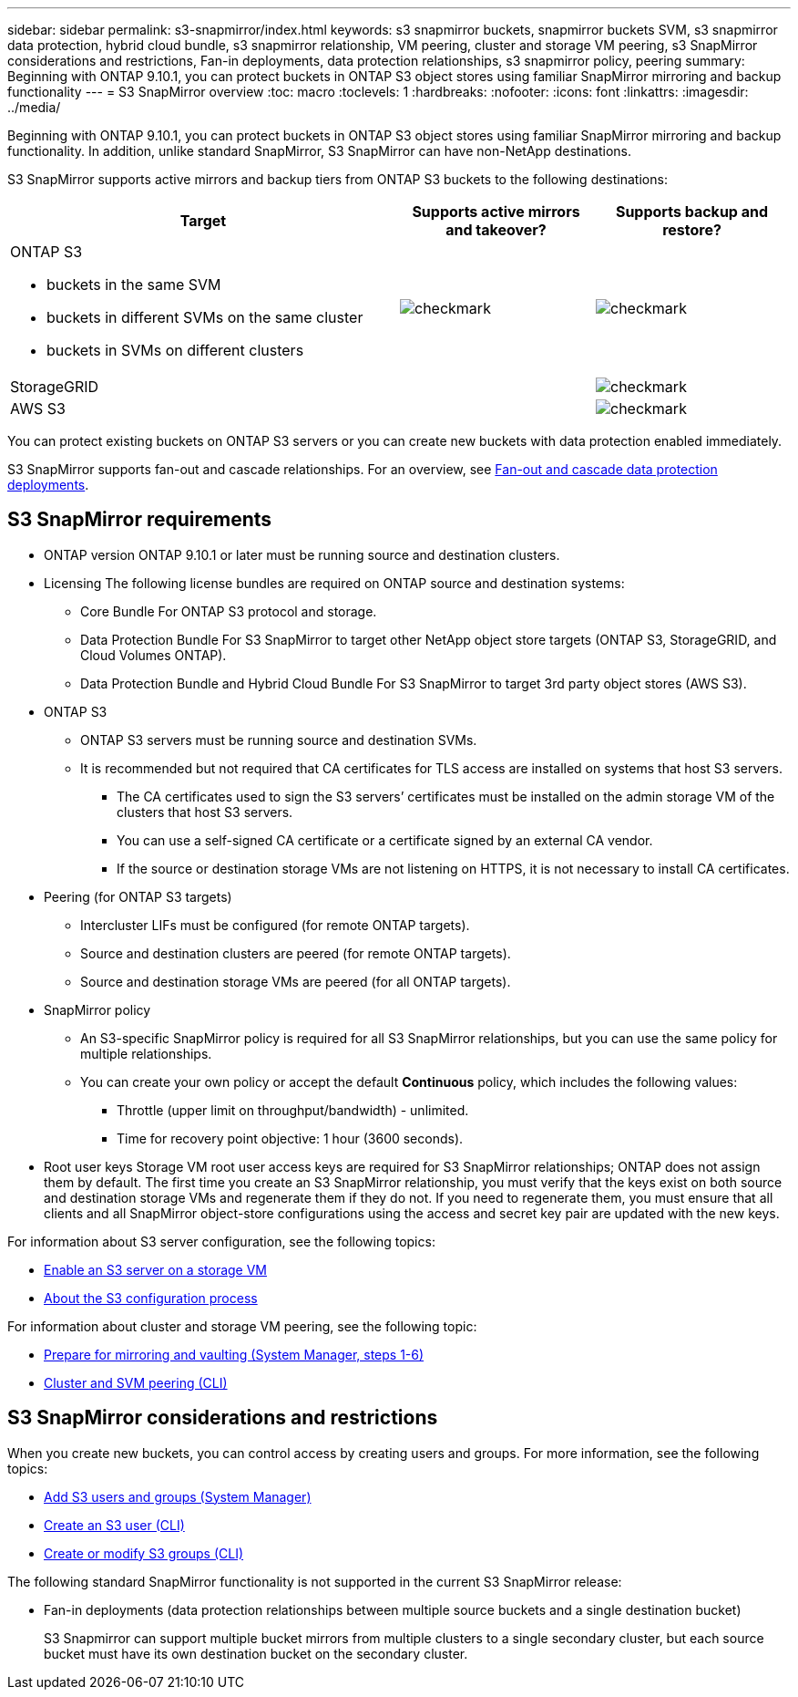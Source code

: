 ---
sidebar: sidebar
permalink: s3-snapmirror/index.html
keywords: s3 snapmirror buckets, snapmirror buckets SVM, s3 snapmirror data protection, hybrid cloud bundle, s3 snapmirror relationship, VM peering, cluster and storage VM peering, s3 SnapMirror considerations and restrictions, Fan-in deployments, data protection relationships, s3 snapmirror policy, peering
summary: Beginning with ONTAP 9.10.1, you can protect buckets in ONTAP S3 object stores using familiar SnapMirror mirroring and backup functionality
---
= S3 SnapMirror overview
:toc: macro
:toclevels: 1
:hardbreaks:
:nofooter:
:icons: font
:linkattrs:
:imagesdir: ../media/

[.lead]
Beginning with ONTAP 9.10.1, you can protect buckets in ONTAP S3 object stores using familiar SnapMirror mirroring and backup functionality. In addition, unlike standard SnapMirror, S3 SnapMirror can have non-NetApp destinations.

S3 SnapMirror supports active mirrors and backup tiers from ONTAP S3 buckets to the following destinations:

[cols=3*,options="header",cols="50,25,25"]
|===
| Target
| Supports active mirrors and takeover?
| Supports backup and restore?
a| ONTAP S3

* buckets in the same SVM
* buckets in different SVMs on the same cluster
* buckets in SVMs on different clusters

| image:status-enabled-perf-config.gif[checkmark]
| image:status-enabled-perf-config.gif[checkmark] | StorageGRID
|  | image:status-enabled-perf-config.gif[checkmark]
| AWS S3 |  | image:status-enabled-perf-config.gif[checkmark]
|===

You can protect existing buckets on ONTAP S3 servers or you can create new buckets with data protection enabled immediately.

S3 SnapMirror supports fan-out and cascade relationships. For an overview, see link:../data-protection/supported-deployment-config-concept.html[Fan-out and cascade data protection deployments].

== S3 SnapMirror requirements

* ONTAP version
ONTAP 9.10.1 or later must be running source and destination clusters.
* Licensing
The following license bundles are required on ONTAP source and destination systems:
** Core Bundle
For ONTAP S3 protocol and storage.
** Data Protection Bundle
For S3 SnapMirror to target other NetApp object store targets (ONTAP S3, StorageGRID, and Cloud Volumes ONTAP).
** Data Protection Bundle and Hybrid Cloud Bundle
For S3 SnapMirror to target 3rd party object stores (AWS S3).
* 	ONTAP S3
** ONTAP S3 servers must be running source and destination SVMs.
** It is recommended but not required that CA certificates for TLS access are installed on systems that host S3 servers.
*** The CA certificates used to sign the S3 servers’ certificates must be installed on the admin storage VM of the clusters that host S3 servers.
*** You can use a self-signed CA certificate or a certificate signed by an external CA vendor.
*** If the source or destination storage VMs are not listening on HTTPS, it is not necessary to install CA certificates.
* Peering (for ONTAP S3 targets)
** Intercluster LIFs must be configured (for remote ONTAP targets).
** Source and destination clusters are peered (for remote ONTAP targets).
** Source and destination storage VMs are peered (for all ONTAP targets).
* SnapMirror policy
** An S3-specific SnapMirror policy is required for all S3 SnapMirror relationships, but you can use the same policy for multiple relationships.
** You can create your own policy or accept the default *Continuous* policy, which includes the following values:
*** Throttle (upper limit on throughput/bandwidth) - unlimited.
*** Time for recovery point objective: 1 hour (3600 seconds).
* Root user keys
Storage VM root user access keys are required for S3 SnapMirror relationships; ONTAP does not assign them by default. The first time you create an S3 SnapMirror relationship, you must verify that the keys exist on both source and destination storage VMs and regenerate them if they do not. If you need to regenerate them, you must ensure that all clients and all SnapMirror object-store configurations using the access and secret key pair are updated with the new keys.

For information about S3 server configuration, see the following topics:

* link:../task_object_provision_enable_s3_server.html[Enable an S3 server on a storage VM]
* link:../s3-config/index.html[About the S3 configuration process]

For information about cluster and storage VM peering, see the following topic:

* link:../task_dp_prepare_mirror.html[Prepare for mirroring and vaulting (System Manager, steps 1-6)]
* link:../peering/index.html[Cluster and SVM peering (CLI)]

== S3 SnapMirror considerations and restrictions
When you create new buckets, you can control access by creating users and groups. For more information, see the following topics:

* link:../task_object_provision_add_s3_users_groups.html[Add S3 users and groups (System Manager)]
* link:../s3-config/create-s3-user-task.html[Create an S3 user (CLI)]
* link:../s3-config/create-modify-groups-task.html[Create or modify S3 groups (CLI)]

The following standard SnapMirror functionality is not supported in the current S3 SnapMirror release:

* Fan-in deployments (data protection relationships between multiple source buckets and a single destination bucket)
+
S3 Snapmirror can support multiple bucket mirrors from multiple clusters to a single secondary cluster, but each source bucket must have its own destination bucket on the secondary cluster.


// 2021-11-02, Jira IE-412

